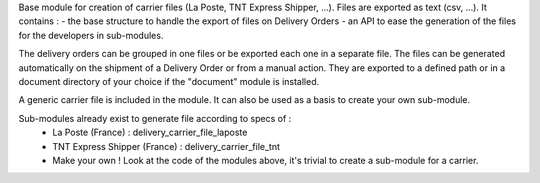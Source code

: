 Base module for creation of carrier files (La Poste, TNT Express Shipper, ...).
Files are exported as text (csv, ...).
It contains :
- the base structure to handle the export of files on Delivery Orders
- an API to ease the generation of the files for the developers in sub-modules.

The delivery orders can be grouped in one files
or be exported each one in a separate file.
The files can be generated automatically
on the shipment of a Delivery Order or from a manual action.
They are exported to a defined path or
in a document directory of your choice if the "document" module is installed.

A generic carrier file is included in the module.
It can also be used as a basis to create your own sub-module.

Sub-modules already exist to generate file according to specs of :
 - La Poste (France) : delivery_carrier_file_laposte
 - TNT Express Shipper (France) : delivery_carrier_file_tnt
 - Make your own ! Look at the code of the modules above,
   it's trivial to create a sub-module for a carrier.



